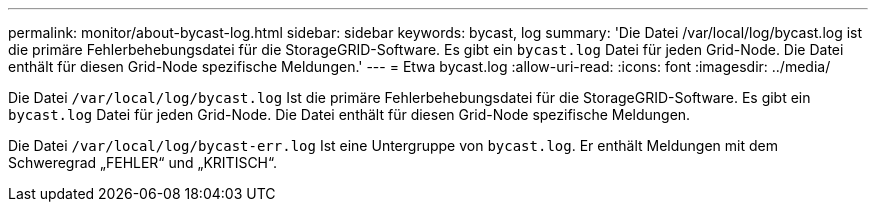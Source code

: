 ---
permalink: monitor/about-bycast-log.html 
sidebar: sidebar 
keywords: bycast, log 
summary: 'Die Datei /var/local/log/bycast.log ist die primäre Fehlerbehebungsdatei für die StorageGRID-Software. Es gibt ein `bycast.log` Datei für jeden Grid-Node. Die Datei enthält für diesen Grid-Node spezifische Meldungen.' 
---
= Etwa bycast.log
:allow-uri-read: 
:icons: font
:imagesdir: ../media/


[role="lead"]
Die Datei `/var/local/log/bycast.log` Ist die primäre Fehlerbehebungsdatei für die StorageGRID-Software. Es gibt ein `bycast.log` Datei für jeden Grid-Node. Die Datei enthält für diesen Grid-Node spezifische Meldungen.

Die Datei `/var/local/log/bycast-err.log` Ist eine Untergruppe von `bycast.log`. Er enthält Meldungen mit dem Schweregrad „FEHLER“ und „KRITISCH“.
